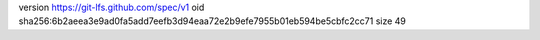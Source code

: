 version https://git-lfs.github.com/spec/v1
oid sha256:6b2aeea3e9ad0fa5add7eefb3d94eaa72e2b9efe7955b01eb594be5cbfc2cc71
size 49
